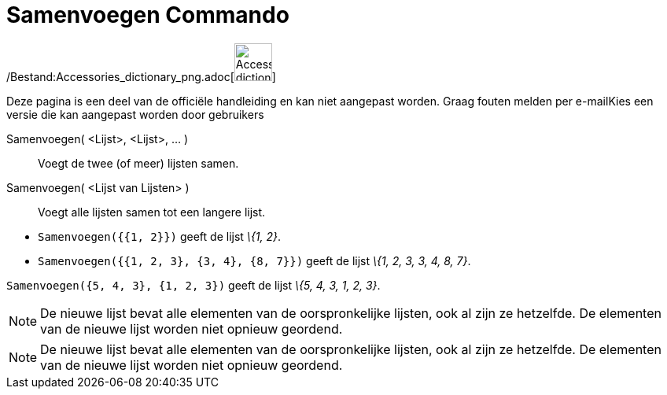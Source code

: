 = Samenvoegen Commando
:page-en: commands/Join_Command
ifdef::env-github[:imagesdir: /nl/modules/ROOT/assets/images]

/Bestand:Accessories_dictionary_png.adoc[image:48px-Accessories_dictionary.png[Accessories
dictionary.png,width=48,height=48]]

Deze pagina is een deel van de officiële handleiding en kan niet aangepast worden. Graag fouten melden per
e-mail[.mw-selflink .selflink]##Kies een versie die kan aangepast worden door gebruikers##

Samenvoegen( <Lijst>, <Lijst>, ... )::
  Voegt de twee (of meer) lijsten samen.
Samenvoegen( <Lijst van Lijsten> )::
  Voegt alle lijsten samen tot een langere lijst.

[EXAMPLE]
====

* `++Samenvoegen({{1, 2}})++` geeft de lijst _\{1, 2}_.
* `++Samenvoegen({{1, 2, 3}, {3, 4}, {8, 7}})++` geeft de lijst _\{1, 2, 3, 3, 4, 8, 7}_.

====

[EXAMPLE]
====

`++Samenvoegen({5, 4, 3}, {1, 2, 3})++` geeft de lijst _\{5, 4, 3, 1, 2, 3}_.

====

[NOTE]
====

De nieuwe lijst bevat alle elementen van de oorspronkelijke lijsten, ook al zijn ze hetzelfde. De elementen van de
nieuwe lijst worden niet opnieuw geordend.

====

[NOTE]
====

De nieuwe lijst bevat alle elementen van de oorspronkelijke lijsten, ook al zijn ze hetzelfde. De elementen van de
nieuwe lijst worden niet opnieuw geordend.

====

